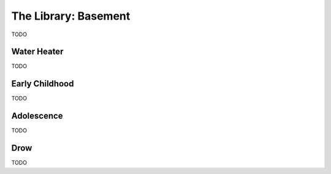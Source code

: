 .. _basement:

=====================
The Library: Basement
=====================

TODO

Water Heater
============

TODO

Early Childhood
===============

TODO

Adolescence
===========

TODO

Drow
====

TODO

